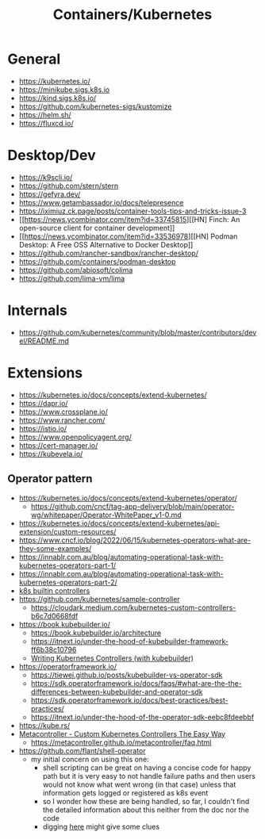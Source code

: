 #+title: Containers/Kubernetes

* General
- https://kubernetes.io/
- https://minikube.sigs.k8s.io
- https://kind.sigs.k8s.io/
- https://github.com/kubernetes-sigs/kustomize
- https://helm.sh/
- https://fluxcd.io/

* Desktop/Dev
- https://k9scli.io/
- https://github.com/stern/stern
- https://gefyra.dev/
- https://www.getambassador.io/docs/telepresence
- https://iximiuz.ck.page/posts/container-tools-tips-and-tricks-issue-3
- [[https://news.ycombinator.com/item?id=33745815][[HN] Finch: An open-source client for container development]]
- [[https://news.ycombinator.com/item?id=33536978][[HN] Podman Desktop: A Free OSS Alternative to Docker Desktop]]
- https://github.com/rancher-sandbox/rancher-desktop/
- https://github.com/containers/podman-desktop
- https://github.com/abiosoft/colima
- https://github.com/lima-vm/lima

* Internals
- https://github.com/kubernetes/community/blob/master/contributors/devel/README.md

* Extensions
- https://kubernetes.io/docs/concepts/extend-kubernetes/
- https://dapr.io/
- https://www.crossplane.io/
- https://www.rancher.com/
- https://istio.io/
- https://www.openpolicyagent.org/
- https://cert-manager.io/
- https://kubevela.io/

** Operator pattern
- https://kubernetes.io/docs/concepts/extend-kubernetes/operator/
  - https://github.com/cncf/tag-app-delivery/blob/main/operator-wg/whitepaper/Operator-WhitePaper_v1-0.md
- https://kubernetes.io/docs/concepts/extend-kubernetes/api-extension/custom-resources/
- https://www.cncf.io/blog/2022/06/15/kubernetes-operators-what-are-they-some-examples/
- https://innablr.com.au/blog/automating-operational-task-with-kubernetes-operators-part-1/
- https://innablr.com.au/blog/automating-operational-task-with-kubernetes-operators-part-2/
- [[https://github.com/kubernetes/kubernetes/tree/master/pkg/controller][k8s builtin controllers]]
- [[https://github.com/kubernetes/sample-controller]]
  - https://cloudark.medium.com/kubernetes-custom-controllers-b6c7d0668fdf
- https://book.kubebuilder.io/
  - https://book.kubebuilder.io/architecture
  - https://itnext.io/under-the-hood-of-kubebuilder-framework-ff6b38c10796
  - [[https://www.youtube.com/watch?v=q7b23612pSc][Writing Kubernetes Controllers (with kubebuilder)]]
- https://operatorframework.io/
  - https://tiewei.github.io/posts/kubebuilder-vs-operator-sdk
  - https://sdk.operatorframework.io/docs/faqs/#what-are-the-the-differences-between-kubebuilder-and-operator-sdk
  - https://sdk.operatorframework.io/docs/best-practices/best-practices/
  - https://itnext.io/under-the-hood-of-the-operator-sdk-eebc8fdeebbf
- https://kube.rs/
- [[https://www.youtube.com/watch?v=3xkLYOpXy2U][Metacontroller - Custom Kubernetes Controllers The Easy Way]]
  - https://metacontroller.github.io/metacontroller/faq.html
- https://github.com/flant/shell-operator
  - my initial concern on using this one:
    - shell scripting can be great on having a concise code for happy path but it is very easy to not handle failure paths and then users would not know what went wrong (in that case) unless that information gets logged or registered as k8s event
    - so I wonder how these are being handled, so far, I couldn't find the detailed information about this neither from the doc nor the code
    - digging [[https://sourcegraph.com/search?q=context%3Aglobal+repo%3A%5Egithub%5C.com%2Fflant%2Fshell-operator%24+stderr&patternType=standard&sm=1&groupBy=path][here]] might give some clues
